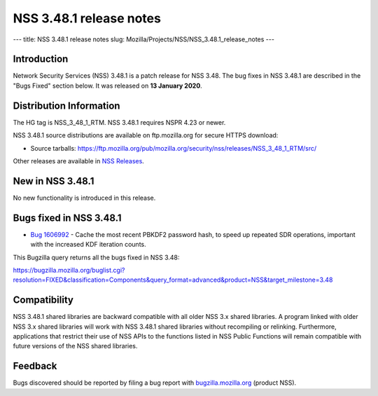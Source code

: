 ========================
NSS 3.48.1 release notes
========================
--- title: NSS 3.48.1 release notes slug:
Mozilla/Projects/NSS/NSS_3.48.1_release_notes ---

.. _Introduction:

Introduction
------------

Network Security Services (NSS) 3.48.1 is a patch release for NSS 3.48.
The bug fixes in NSS 3.48.1 are described in the "Bugs Fixed" section
below. It was released on **13 January 2020**.

.. _Distribution_Information:

Distribution Information
------------------------

The HG tag is NSS_3_48_1_RTM. NSS 3.48.1 requires NSPR 4.23 or newer.

NSS 3.48.1 source distributions are available on ftp.mozilla.org for
secure HTTPS download:

-  Source tarballs:
   https://ftp.mozilla.org/pub/mozilla.org/security/nss/releases/NSS_3_48_1_RTM/src/

Other releases are available in `NSS
Releases </en-US/docs/Mozilla/Projects/NSS/NSS_Releases>`__.

.. _New_in_NSS_3.48.1:

New in NSS 3.48.1
-----------------

No new functionality is introduced in this release.

.. _Bugs_fixed_in_NSS_3.48.1:

Bugs fixed in NSS 3.48.1
------------------------

-  `Bug
   1606992 <https://bugzilla.mozilla.org/show_bug.cgi?id=1606992>`__ -
   Cache the most recent PBKDF2 password hash, to speed up repeated SDR
   operations, important with the increased KDF iteration counts.

This Bugzilla query returns all the bugs fixed in NSS 3.48:

https://bugzilla.mozilla.org/buglist.cgi?resolution=FIXED&classification=Components&query_format=advanced&product=NSS&target_milestone=3.48

.. _Compatibility:

Compatibility
-------------

NSS 3.48.1 shared libraries are backward compatible with all older NSS
3.x shared libraries. A program linked with older NSS 3.x shared
libraries will work with NSS 3.48.1 shared libraries without recompiling
or relinking. Furthermore, applications that restrict their use of NSS
APIs to the functions listed in NSS Public Functions will remain
compatible with future versions of the NSS shared libraries.

.. _Feedback:

Feedback
--------

Bugs discovered should be reported by filing a bug report with
`bugzilla.mozilla.org <https://bugzilla.mozilla.org/enter_bug.cgi?product=NSS>`__
(product NSS).
